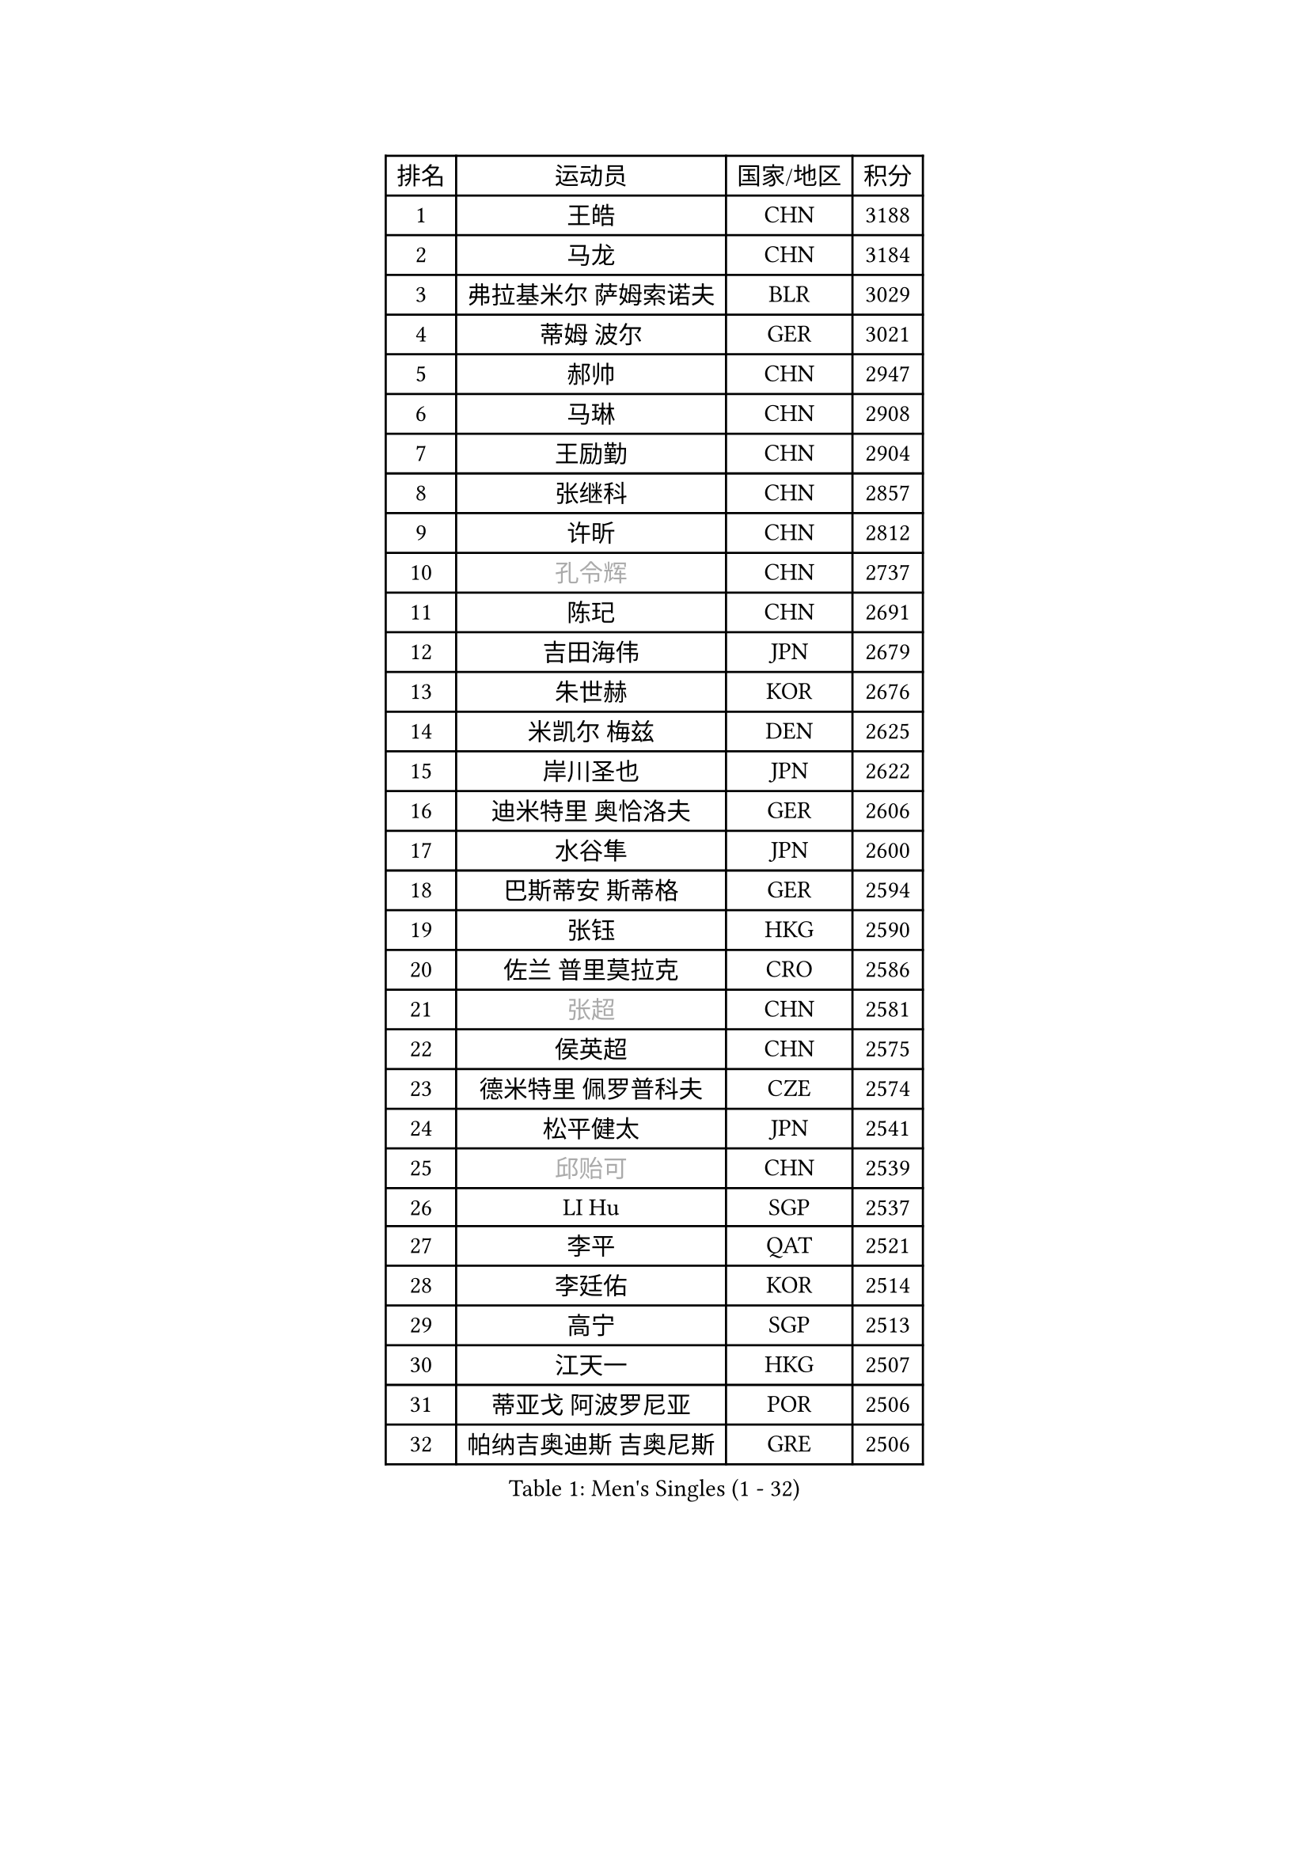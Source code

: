 
#set text(font: ("Courier New", "NSimSun"))
#figure(
  caption: "Men's Singles (1 - 32)",
    table(
      columns: 4,
      [排名], [运动员], [国家/地区], [积分],
      [1], [王皓], [CHN], [3188],
      [2], [马龙], [CHN], [3184],
      [3], [弗拉基米尔 萨姆索诺夫], [BLR], [3029],
      [4], [蒂姆 波尔], [GER], [3021],
      [5], [郝帅], [CHN], [2947],
      [6], [马琳], [CHN], [2908],
      [7], [王励勤], [CHN], [2904],
      [8], [张继科], [CHN], [2857],
      [9], [许昕], [CHN], [2812],
      [10], [#text(gray, "孔令辉")], [CHN], [2737],
      [11], [陈玘], [CHN], [2691],
      [12], [吉田海伟], [JPN], [2679],
      [13], [朱世赫], [KOR], [2676],
      [14], [米凯尔 梅兹], [DEN], [2625],
      [15], [岸川圣也], [JPN], [2622],
      [16], [迪米特里 奥恰洛夫], [GER], [2606],
      [17], [水谷隼], [JPN], [2600],
      [18], [巴斯蒂安 斯蒂格], [GER], [2594],
      [19], [张钰], [HKG], [2590],
      [20], [佐兰 普里莫拉克], [CRO], [2586],
      [21], [#text(gray, "张超")], [CHN], [2581],
      [22], [侯英超], [CHN], [2575],
      [23], [德米特里 佩罗普科夫], [CZE], [2574],
      [24], [松平健太], [JPN], [2541],
      [25], [#text(gray, "邱贻可")], [CHN], [2539],
      [26], [LI Hu], [SGP], [2537],
      [27], [李平], [QAT], [2521],
      [28], [李廷佑], [KOR], [2514],
      [29], [高宁], [SGP], [2513],
      [30], [江天一], [HKG], [2507],
      [31], [蒂亚戈 阿波罗尼亚], [POR], [2506],
      [32], [帕纳吉奥迪斯 吉奥尼斯], [GRE], [2506],
    )
  )#pagebreak()

#set text(font: ("Courier New", "NSimSun"))
#figure(
  caption: "Men's Singles (33 - 64)",
    table(
      columns: 4,
      [排名], [运动员], [国家/地区], [积分],
      [33], [帕特里克 鲍姆], [GER], [2503],
      [34], [CHO Eonrae], [KOR], [2497],
      [35], [#text(gray, "简 诺瓦 瓦尔德内尔")], [SWE], [2495],
      [36], [尹在荣], [KOR], [2489],
      [37], [KIM Junghoon], [KOR], [2488],
      [38], [金赫峰], [PRK], [2487],
      [39], [罗伯特 加尔多斯], [AUT], [2487],
      [40], [唐鹏], [HKG], [2480],
      [41], [李静], [HKG], [2475],
      [42], [庄智渊], [TPE], [2454],
      [43], [卡林尼科斯 格林卡], [GRE], [2446],
      [44], [维尔纳 施拉格], [AUT], [2442],
      [45], [LEE Jungsam], [KOR], [2433],
      [46], [陈卫星], [AUT], [2432],
      [47], [高礼泽], [HKG], [2431],
      [48], [闫安], [CHN], [2429],
      [49], [约尔根 佩尔森], [SWE], [2420],
      [50], [LASAN Sas], [SLO], [2407],
      [51], [JANG Song Man], [PRK], [2406],
      [52], [SUCH Bartosz], [POL], [2392],
      [53], [阿德里安 马特内], [FRA], [2391],
      [54], [SEO Hyundeok], [KOR], [2387],
      [55], [柳承敏], [KOR], [2386],
      [56], [安德烈 加奇尼], [CRO], [2382],
      [57], [CHTCHETININE Evgueni], [BLR], [2374],
      [58], [PETO Zsolt], [SRB], [2369],
      [59], [LIN Ju], [DOM], [2368],
      [60], [基里尔 斯卡奇科夫], [RUS], [2366],
      [61], [吴尚垠], [KOR], [2365],
      [62], [金珉锡], [KOR], [2359],
      [63], [BURGIS Matiss], [LAT], [2353],
      [64], [詹斯 伦德奎斯特], [SWE], [2350],
    )
  )#pagebreak()

#set text(font: ("Courier New", "NSimSun"))
#figure(
  caption: "Men's Singles (65 - 96)",
    table(
      columns: 4,
      [排名], [运动员], [国家/地区], [积分],
      [65], [丹羽孝希], [JPN], [2339],
      [66], [BENTSEN Allan], [DEN], [2337],
      [67], [TUGWELL Finn], [DEN], [2331],
      [68], [HAN Jimin], [KOR], [2327],
      [69], [李尚洙], [KOR], [2325],
      [70], [博扬 托基奇], [SLO], [2325],
      [71], [克里斯蒂安 苏斯], [GER], [2323],
      [72], [MACHADO Carlos], [ESP], [2322],
      [73], [WANG Zengyi], [POL], [2319],
      [74], [KEINATH Thomas], [SVK], [2318],
      [75], [#text(gray, "LEI Zhenhua")], [CHN], [2314],
      [76], [DOAN Kien Quoc], [VIE], [2312],
      [77], [GERELL Par], [SWE], [2309],
      [78], [CIOCIU Traian], [LUX], [2306],
      [79], [何志文], [ESP], [2303],
      [80], [MONRAD Martin], [DEN], [2292],
      [81], [上田仁], [JPN], [2283],
      [82], [MA Liang], [SGP], [2282],
      [83], [阿列克谢 斯米尔诺夫], [RUS], [2280],
      [84], [ERLANDSEN Geir], [NOR], [2279],
      [85], [VASILJEVS Sandijs], [LAT], [2279],
      [86], [MONTEIRO Joao], [POR], [2279],
      [87], [OYA Hidetoshi], [JPN], [2277],
      [88], [KUZMIN Fedor], [RUS], [2272],
      [89], [郑荣植], [KOR], [2268],
      [90], [MATSUDAIRA Kenji], [JPN], [2265],
      [91], [VRABLIK Jiri], [CZE], [2262],
      [92], [JAFAROV Ramil], [AZE], [2260],
      [93], [韩阳], [JPN], [2260],
      [94], [ILLAS Erik], [SVK], [2258],
      [95], [TRAN Tuan Quynh], [VIE], [2257],
      [96], [RUBTSOV Igor], [RUS], [2256],
    )
  )#pagebreak()

#set text(font: ("Courier New", "NSimSun"))
#figure(
  caption: "Men's Singles (97 - 128)",
    table(
      columns: 4,
      [排名], [运动员], [国家/地区], [积分],
      [97], [#text(gray, "AXELQVIST Johan")], [SWE], [2255],
      [98], [塩野真人], [JPN], [2254],
      [99], [MONTEIRO Thiago], [BRA], [2254],
      [100], [LIVENTSOV Alexey], [RUS], [2253],
      [101], [KOSIBA Daniel], [HUN], [2251],
      [102], [马克斯 弗雷塔斯], [POR], [2250],
      [103], [TAKAKIWA Taku], [JPN], [2250],
      [104], [达米安 艾洛伊], [FRA], [2249],
      [105], [BARDON Michal], [SVK], [2246],
      [106], [GORAK Daniel], [POL], [2241],
      [107], [PLACHY Josef], [CZE], [2240],
      [108], [沙拉特 卡马尔 阿昌塔], [IND], [2240],
      [109], [SVENSSON Robert], [SWE], [2240],
      [110], [ANDRIANOV Sergei], [RUS], [2239],
      [111], [SHIMOYAMA Takanori], [JPN], [2239],
      [112], [LAKEEV Vasily], [RUS], [2237],
      [113], [丁祥恩], [KOR], [2236],
      [114], [TOSIC Roko], [CRO], [2231],
      [115], [KOSOWSKI Jakub], [POL], [2229],
      [116], [LEE Jinkwon], [KOR], [2224],
      [117], [HABESOHN Daniel], [AUT], [2221],
      [118], [DRINKHALL Paul], [ENG], [2220],
      [119], [RI Chol Guk], [PRK], [2220],
      [120], [WOSIK Torben], [GER], [2219],
      [121], [LIM Jaehyun], [KOR], [2215],
      [122], [WU Hao], [CHN], [2212],
      [123], [LEGOUT Christophe], [FRA], [2207],
      [124], [GERADA Simon], [AUS], [2205],
      [125], [MUJICA Henry], [VEN], [2204],
      [126], [LI Kewei], [MLT], [2204],
      [127], [YIN Hang], [CHN], [2203],
      [128], [方博], [CHN], [2200],
    )
  )